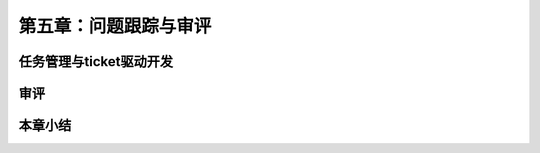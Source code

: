 第五章：问题跟踪与审评
=======================================================================
任务管理与ticket驱动开发
---------------------------------------------------------------------
审评
---------------------------------------------------------------------
本章小结
---------------------------------------------------------------------


